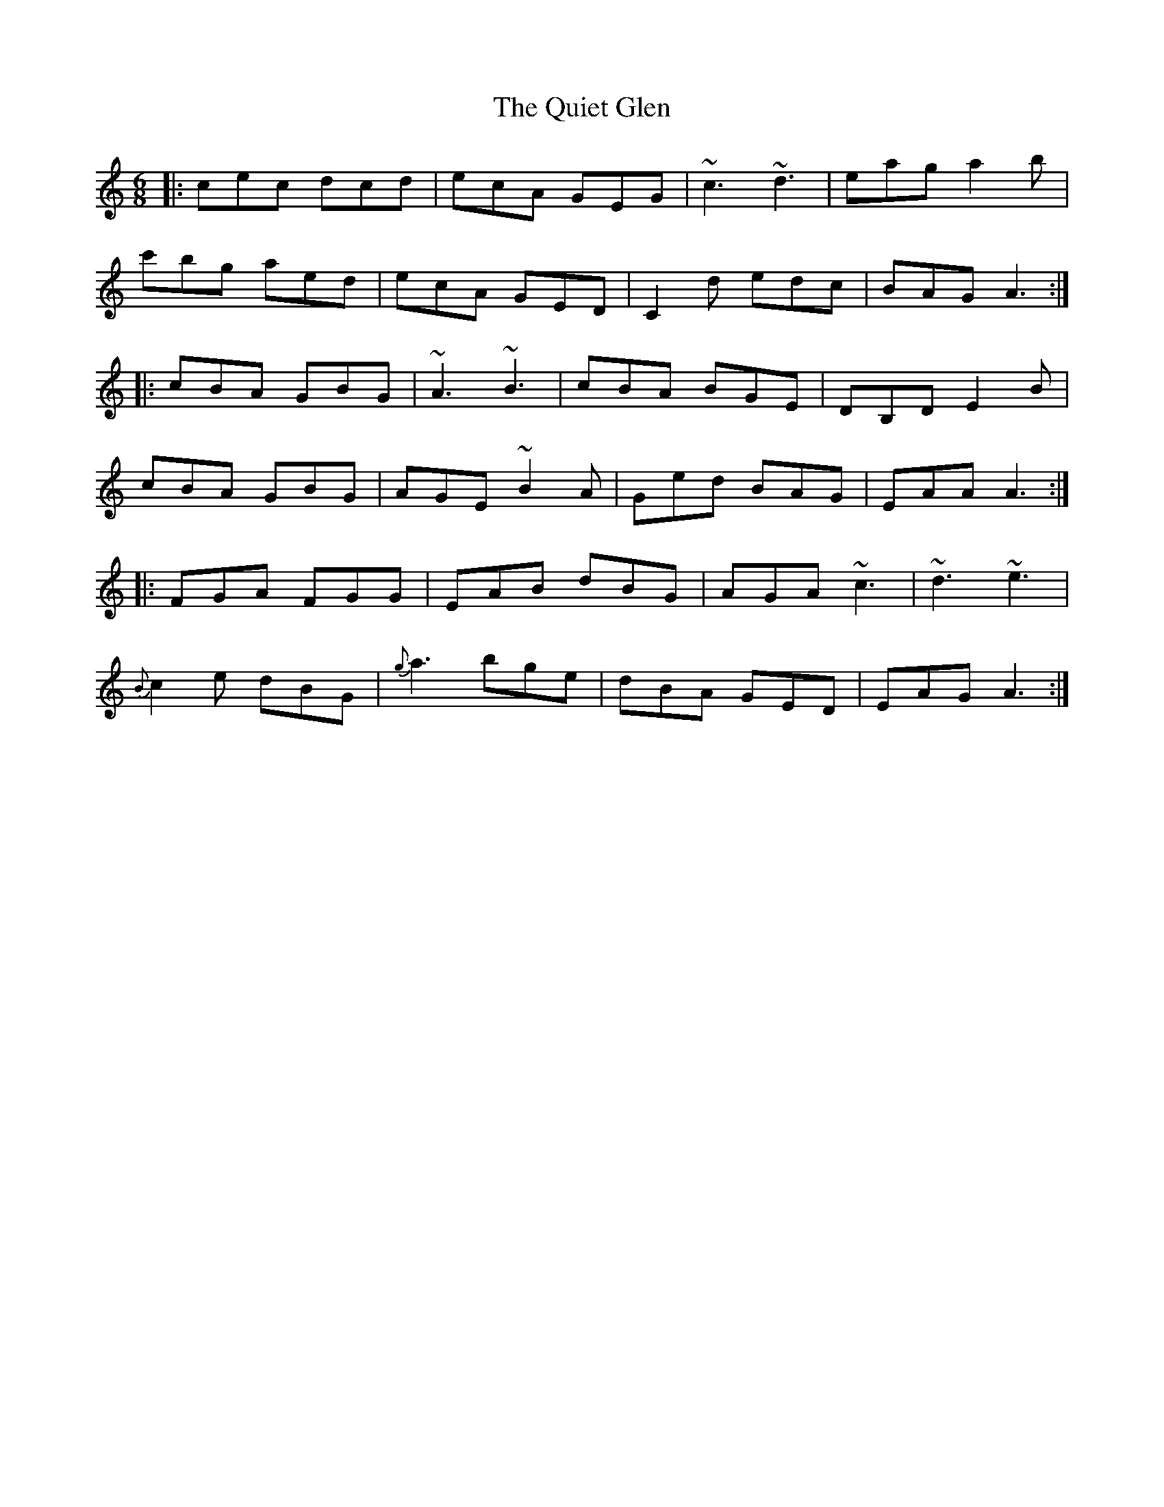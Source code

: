 X: 33399
T: Quiet Glen, The
R: jig
M: 6/8
K: Aminor
|:cec dcd|ecA GEG|~c3 ~d3|eag a2b|
c'bg aed|ecA GED|C2d edc|BAG A3:|
|:cBA GBG|~A3 ~B3|cBA BGE|DB,D E2B|
cBA GBG|AGE ~B2A|Ged BAG|EAA A3:|
|:FGA FGG|EAB dBG|AGA ~c3|~d3 ~e3|
{B}c2e dBG|{g}a3 bge|dBA GED|EAG A3:|

